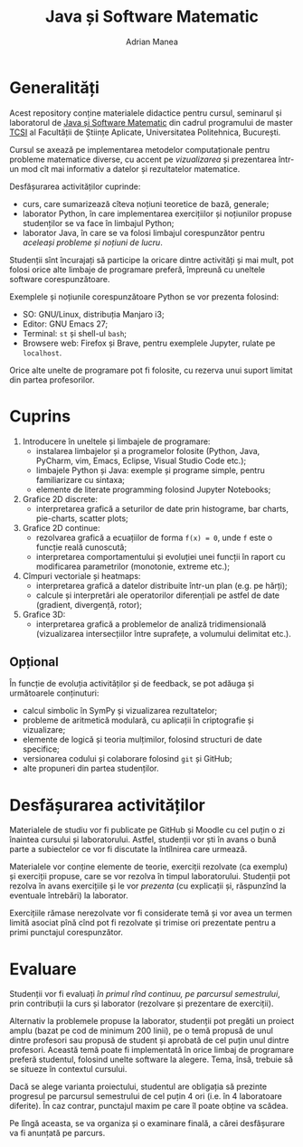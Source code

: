 #+TITLE: Java și Software Matematic
#+AUTHOR: Adrian Manea

* Generalități
Acest repository conține materialele didactice pentru cursul, seminarul și
laboratorul de [[https://tcsi.ro/fise_discipline/7b_mathsoft-presentation.pdf][Java și Software Matematic]] din cadrul programului de master
[[https://tcsi.ro/][TCSI]] al Facultății de Științe Aplicate, Universitatea Politehnica, București.

Cursul se axează pe implementarea metodelor computaționale pentru
probleme matematice diverse, cu accent pe /vizualizarea/ și prezentarea
într-un mod cît mai informativ a datelor și rezultatelor matematice.

Desfășurarea activităților cuprinde:
- curs, care sumarizează cîteva noțiuni teoretice de bază, generale;
- laborator Python, în care implementarea exercițiilor și noțiunilor propuse studenților se va face în limbajul Python;
- laborator Java, în care se va folosi limbajul corespunzător pentru /aceleași probleme și noțiuni de lucru/.

Studenții sînt încurajați să participe la oricare dintre activități și mai mult,
pot folosi orice alte limbaje de programare preferă, împreună cu uneltele software corespunzătoare.

Exemplele și noțiunile corespunzătoare Python se vor prezenta folosind:
- SO: GNU/Linux, distribuția Manjaro i3;
- Editor: GNU Emacs 27;
- Terminal: =st= și shell-ul =bash=;
- Browsere web: Firefox și Brave, pentru exemplele Jupyter, rulate pe =localhost=.

Orice alte unelte de programare pot fi folosite, cu rezerva unui suport limitat din partea profesorilor.

* Cuprins
1. Introducere în uneltele și limbajele de programare:
	 - instalarea limbajelor și a programelor folosite (Python, Java, PyCharm, vim, Emacs, Eclipse, Visual Studio Code etc.);
	 - limbajele Python și Java: exemple și programe simple, pentru familiarizare cu sintaxa;
	 - elemente de literate programming folosind Jupyter Notebooks;
2. Grafice 2D discrete:
	 - interpretarea grafică a seturilor de date prin histograme, bar charts, pie-charts, scatter plots;
3. Grafice 2D continue:
	 - rezolvarea grafică a ecuațiilor de forma ~f(x) = 0~, unde ~f~ este o funcție reală cunoscută;
	 - interpretarea comportamentului și evoluției unei funcții în raport cu modificarea parametrilor (monotonie, extreme etc.);
4. Cîmpuri vectoriale și heatmaps:
	 - interpretarea grafică a datelor distribuite într-un plan (e.g. pe hărți);
	 - calcule și interpretări ale operatorilor diferențiali pe astfel de date (gradient, divergență, rotor);
5. Grafice 3D:
	 - interpretarea grafică a problemelor de analiză tridimensională (vizualizarea intersecțiilor între suprafețe, a volumului delimitat etc.).

** Opțional
În funcție de evoluția activităților și de feedback, se pot adăuga și următoarele conținuturi:
- calcul simbolic în SymPy și vizualizarea rezultatelor;
- probleme de aritmetică modulară, cu aplicații în criptografie și vizualizare;
- elemente de logică și teoria mulțimilor, folosind structuri de date specifice;
- versionarea codului și colaborare folosind =git= și GitHub;
- alte propuneri din partea studenților.

* Desfășurarea activităților
Materialele de studiu vor fi publicate pe GitHub și Moodle cu cel puțin o zi înaintea cursului și laboratorului.
Astfel, studenții vor ști în avans o bună parte a subiectelor ce vor fi discutate la întîlnirea care urmează.

Materialele vor conține elemente de teorie, exerciții rezolvate (ca exemplu) și exerciții propuse, care se vor
rezolva în timpul laboratorului. Studenții pot rezolva în avans exercițiile și le vor /prezenta/ (cu explicații
și, răspunzînd la eventuale întrebări) la laborator.

Exercițiile rămase nerezolvate vor fi considerate temă și vor avea un termen limită asociat pînă cînd pot
fi rezolvate și trimise ori prezentate pentru a primi punctajul corespunzător.

* Evaluare
Studenții vor fi evaluați /în primul rînd continuu, pe parcursul semestrului/, prin contribuții la curs
și laborator (rezolvare și prezentare de exerciții).

Alternativ la problemele propuse la laborator, studenții pot pregăti un proiect amplu 
(bazat pe cod de minimum 200 linii), pe o temă propusă de unul dintre profesori sau propusă de
student și aprobată de cel puțin unul dintre profesori. Această temă poate fi implementată în orice
limbaj de programare preferă studentul, folosind unelte software la alegere. Tema, însă, trebuie
să se situeze în contextul cursului.

Dacă se alege varianta proiectului, studentul are obligația să prezinte progresul pe parcursul
semestrului de cel puțin 4 ori (i.e. în 4 laboratoare diferite). În caz contrar, punctajul
maxim pe care îl poate obține va scădea.

Pe lîngă aceasta, se va organiza și o examinare finală, a cărei desfășurare va fi anunțată pe parcurs.
